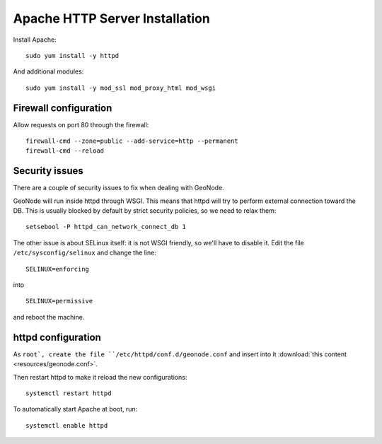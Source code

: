 .. _install_base_httpd:

===============================
Apache HTTP Server Installation
===============================


Install Apache::

    sudo yum install -y httpd

And additional modules::

    sudo yum install -y mod_ssl mod_proxy_html mod_wsgi

Firewall configuration
----------------------

Allow requests on port 80 through the firewall::

    firewall-cmd --zone=public --add-service=http --permanent
    firewall-cmd --reload

Security issues
---------------

There are a couple of security issues to fix when dealing with GeoNode.

GeoNode will run inside httpd through WSGI. This means that httpd will try to perform external connection toward the DB.
This is usually blocked by default by strict security policies, so we need to relax them::

   setsebool -P httpd_can_network_connect_db 1

The other issue is about SELinux itself: it is not WSGI friendly, so we'll have to disable it.
Edit the file ``/etc/sysconfig/selinux`` and  change the line::

   SELINUX=enforcing

into ::

   SELINUX=permissive

and reboot the machine.


httpd configuration
-------------------

As ``root`, create the file ``/etc/httpd/conf.d/geonode.conf``
and insert into it :download:`this content <resources/geonode.conf>`.

Then restart httpd to make it reload the new configurations::

   systemctl restart httpd


To automatically start Apache at boot, run::

    systemctl enable httpd
